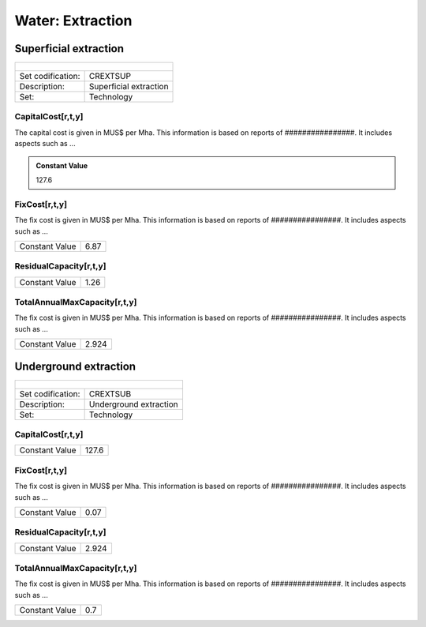 Water:  Extraction
==================================

Superficial extraction
++++++++++

+-------------------------------------------------+-------+--------------+--------------+--------------+--------------+
| .. figure:: img/img_extraction.png                                                                                  |
|    :align:   center                                                                                                 |
|    :width:   500 px                                                                                                 |
+-------------------------------------------------+-------+--------------+--------------+--------------+--------------+
| Set codification:                                       |CREXTSUP                                                   |
+-------------------------------------------------+-------+--------------+--------------+--------------+--------------+
| Description:                                            |Superficial extraction                                     |
+-------------------------------------------------+-------+--------------+--------------+--------------+--------------+
| Set:                                                    |Technology                                                 |
+-------------------------------------------------+-------+--------------+--------------+--------------+--------------+

CapitalCost[r,t,y]
---------

The capital cost is given in MUS$ per Mha. This information is based on reports of ################. It includes aspects such as ...

.. admonition:: Constant Value
   :class: genericstyle
   
   127.6

FixCost[r,t,y]
---------

The fix cost is given in MUS$ per Mha. This information is based on reports of ################. It includes aspects such as ...

+-------------------------------------------------+-------+--------------+--------------+--------------+--------------+
| Constant Value                                          |  6.87                                                     |
+-------------------------------------------------+-------+--------------+--------------+--------------+--------------+

ResidualCapacity[r,t,y]
---------

+-------------------------------------------------+-------+--------------+--------------+--------------+--------------+
| Constant Value                                          |    1.26                                                   |
+-------------------------------------------------+-------+--------------+--------------+--------------+--------------+


   
TotalAnnualMaxCapacity[r,t,y]
---------

The fix cost is given in MUS$ per Mha. This information is based on reports of ################. It includes aspects such as ...

+-------------------------------------------------+-------+--------------+--------------+--------------+--------------+
| Constant Value                                          | 2.924                                                     |
+-------------------------------------------------+-------+--------------+--------------+--------------+--------------+


Underground extraction
++++++++++

+-------------------------------------------------+-------+--------------+--------------+--------------+--------------+
| .. figure:: img/img_extraction_underground.png                                                                      |
|    :align:   center                                                                                                 |
|    :width:   500 px                                                                                                 |
+-------------------------------------------------+-------+--------------+--------------+--------------+--------------+
| Set codification:                                       |CREXTSUB                                                   |
+-------------------------------------------------+-------+--------------+--------------+--------------+--------------+
| Description:                                            |Underground extraction                                     |
+-------------------------------------------------+-------+--------------+--------------+--------------+--------------+
| Set:                                                    |Technology                                                 |
+-------------------------------------------------+-------+--------------+--------------+--------------+--------------+

CapitalCost[r,t,y]
---------

+-------------------------------------------------+-------+--------------+--------------+--------------+--------------+
| Constant Value                                          | 127.6                                                     |
+-------------------------------------------------+-------+--------------+--------------+--------------+--------------+

   
FixCost[r,t,y]
---------

The fix cost is given in MUS$ per Mha. This information is based on reports of ################. It includes aspects such as ...

+-------------------------------------------------+-------+--------------+--------------+--------------+--------------+
| Constant Value                                          | 0.07                                                      |
+-------------------------------------------------+-------+--------------+--------------+--------------+--------------+


ResidualCapacity[r,t,y]
---------
+-------------------------------------------------+-------+--------------+--------------+--------------+--------------+
| Constant Value                                          | 2.924                                                     |
+-------------------------------------------------+-------+--------------+--------------+--------------+--------------+


   
TotalAnnualMaxCapacity[r,t,y]
---------

The fix cost is given in MUS$ per Mha. This information is based on reports of ################. It includes aspects such as ...

+-------------------------------------------------+-------+--------------+--------------+--------------+--------------+
| Constant Value                                          | 0.7                                                       |
+-------------------------------------------------+-------+--------------+--------------+--------------+--------------+
   
